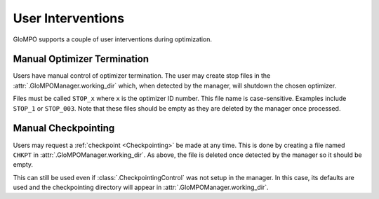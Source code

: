 User Interventions
==================

GloMPO supports a couple of user interventions during optimization.

Manual Optimizer Termination
----------------------------

Users have manual control of optimizer termination. The user may create stop files in the :attr:`.GloMPOManager.working_dir` which, when detected by the manager, will shutdown the chosen optimizer.

Files must be called ``STOP_x`` where ``x`` is the optimizer ID number. This file name is case-sensitive. Examples include ``STOP_1`` or ``STOP_003``. Note that these files should be empty as they are deleted by the manager once processed.

Manual Checkpointing
--------------------

Users may request a :ref:`checkpoint <Checkpointing>` be made at any time. This is done by creating a file named ``CHKPT`` in :attr:`.GloMPOManager.working_dir`. As above, the file is deleted once detected by the manager so it should be empty.

This can still be used even if :class:`.CheckpointingControl` was not setup in the manager. In this case, its defaults are used and the checkpointing directory will appear in :attr:`.GloMPOManager.working_dir`.
